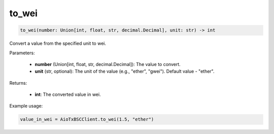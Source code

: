 to_wei
======

.. code-block:: python

    to_wei(number: Union[int, float, str, decimal.Decimal], unit: str) -> int


Convert a value from the specified unit to wei.

Parameters:

    - **number** (Union[int, float, str, decimal.Decimal]): The value to convert.
    - **unit** (str, optional): The unit of the value (e.g., "ether", "gwei"). Default value - "ether".

Returns:

    - **int**: The converted value in wei.

Example usage:

.. code-block:: python

    value_in_wei = AioTxBSCClient.to_wei(1.5, "ether")